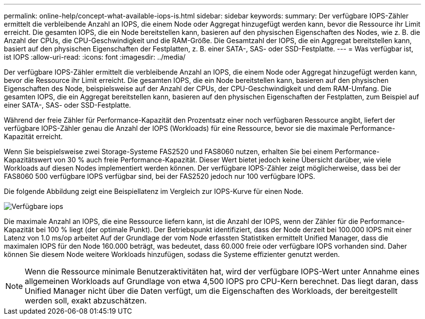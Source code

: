 ---
permalink: online-help/concept-what-available-iops-is.html 
sidebar: sidebar 
keywords:  
summary: Der verfügbare IOPS-Zähler ermittelt die verbleibende Anzahl an IOPS, die einem Node oder Aggregat hinzugefügt werden kann, bevor die Ressource ihr Limit erreicht. Die gesamten IOPS, die ein Node bereitstellen kann, basieren auf den physischen Eigenschaften des Nodes, wie z. B. die Anzahl der CPUs, die CPU-Geschwindigkeit und die RAM-Größe. Die Gesamtzahl der IOPS, die ein Aggregat bereitstellen kann, basiert auf den physischen Eigenschaften der Festplatten, z. B. einer SATA-, SAS- oder SSD-Festplatte. 
---
= Was verfügbar ist, ist IOPS
:allow-uri-read: 
:icons: font
:imagesdir: ../media/


[role="lead"]
Der verfügbare IOPS-Zähler ermittelt die verbleibende Anzahl an IOPS, die einem Node oder Aggregat hinzugefügt werden kann, bevor die Ressource ihr Limit erreicht. Die gesamten IOPS, die ein Node bereitstellen kann, basieren auf den physischen Eigenschaften des Node, beispielsweise auf der Anzahl der CPUs, der CPU-Geschwindigkeit und dem RAM-Umfang. Die gesamten IOPS, die ein Aggregat bereitstellen kann, basieren auf den physischen Eigenschaften der Festplatten, zum Beispiel auf einer SATA-, SAS- oder SSD-Festplatte.

Während der freie Zähler für Performance-Kapazität den Prozentsatz einer noch verfügbaren Ressource angibt, liefert der verfügbare IOPS-Zähler genau die Anzahl der IOPS (Workloads) für eine Ressource, bevor sie die maximale Performance-Kapazität erreicht.

Wenn Sie beispielsweise zwei Storage-Systeme FAS2520 und FAS8060 nutzen, erhalten Sie bei einem Performance-Kapazitätswert von 30 % auch freie Performance-Kapazität. Dieser Wert bietet jedoch keine Übersicht darüber, wie viele Workloads auf diesen Nodes implementiert werden können. Der verfügbare IOPS-Zähler zeigt möglicherweise, dass bei der FAS8060 500 verfügbare IOPS verfügbar sind, bei der FAS2520 jedoch nur 100 verfügbare IOPS.

Die folgende Abbildung zeigt eine Beispiellatenz im Vergleich zur IOPS-Kurve für einen Node.

image::../media/available-iops.gif[Verfügbare iops]

Die maximale Anzahl an IOPS, die eine Ressource liefern kann, ist die Anzahl der IOPS, wenn der Zähler für die Performance-Kapazität bei 100 % liegt (der optimale Punkt). Der Betriebspunkt identifiziert, dass der Node derzeit bei 100.000 IOPS mit einer Latenz von 1.0 ms/op arbeitet Auf der Grundlage der vom Node erfassten Statistiken ermittelt Unified Manager, dass die maximalen IOPS für den Node 160.000 beträgt, was bedeutet, dass 60.000 freie oder verfügbare IOPS vorhanden sind. Daher können Sie diesem Node weitere Workloads hinzufügen, sodass die Systeme effizienter genutzt werden.

[NOTE]
====
Wenn die Ressource minimale Benutzeraktivitäten hat, wird der verfügbare IOPS-Wert unter Annahme eines allgemeinen Workloads auf Grundlage von etwa 4,500 IOPS pro CPU-Kern berechnet. Das liegt daran, dass Unified Manager nicht über die Daten verfügt, um die Eigenschaften des Workloads, der bereitgestellt werden soll, exakt abzuschätzen.

====
